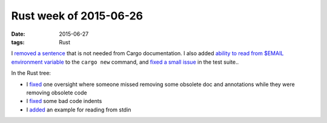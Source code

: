 Rust week of 2015-06-26
=======================

:date: 2015-06-27
:tags: Rust


I `removed a sentence`__ that is not needed from Cargo documentation.
I also added `ability to read from $EMAIL environment variable`__ to the
``cargo new`` command, and `fixed a small issue`__ in the test suite..

In the Rust tree:

- I fixed__ one oversight where someone missed removing some obsolete
  doc and annotations while they were removing obsolete code

- I fixed__ some bad code indents

- I added__ an example for reading from stdin


__ https://github.com/rust-lang/cargo/pull/1754
__ https://github.com/rust-lang/cargo/pull/1755
__ https://github.com/rust-lang/cargo/pull/1756
__ https://github.com/rust-lang/rust/pull/26621
__ https://github.com/rust-lang/rust/pull/26622
__ https://github.com/rust-lang/rust/pull/26627
